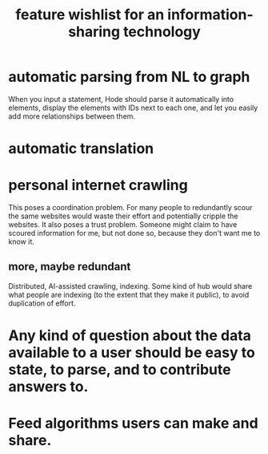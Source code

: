 :PROPERTIES:
:ID:       1c1415bc-64d2-4cb3-9c65-b9b617d0777e
:END:
#+title: feature wishlist for an information-sharing technology
* automatic parsing from NL to graph
  When you input a statement,
  Hode should parse it automatically into elements,
  display the elements with IDs next to each one,
  and let you easily add more relationships between them.
* automatic translation
* personal internet crawling
  This poses a coordination problem. For many people to redundantly scour the same websites would waste their effort and potentially cripple the websites.
  It also poses a trust problem. Someone might claim to have scoured information for me, but not done so, because they don't want me to know it.
** more, maybe redundant
   Distributed, AI-assisted crawling, indexing.
   Some kind of hub would share what people are indexing
   (to the extent that they make it public),
   to avoid duplication of effort.
* Any kind of question about the data available to a user should be easy to state, to parse, and to contribute answers to.
* Feed algorithms users can make and share.
